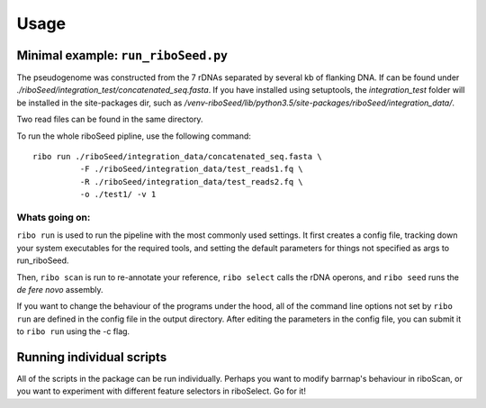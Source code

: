 Usage
===============

Minimal example: ``run_riboSeed.py``
-------

The pseudogenome was constructed from the 7 rDNAs separated by several kb of flanking DNA.  If can be found under `./riboSeed/integration_test/concatenated_seq.fasta`.  If you have installed using setuptools, the `integration_test` folder will be installed in the site-packages dir, such as `/venv-riboSeed/lib/python3.5/site-packages/riboSeed/integration_data/`.

Two read files can be found in the same directory.

To run the whole riboSeed pipline, use the following command:

::

    ribo run ./riboSeed/integration_data/concatenated_seq.fasta \
              -F ./riboSeed/integration_data/test_reads1.fq \
              -R ./riboSeed/integration_data/test_reads2.fq \
              -o ./test1/ -v 1


Whats going on:
~~~~
``ribo run`` is used to run the pipeline with the most commonly used settings. It first creates a config file, tracking down your system executables
for the required tools, and setting the default parameters for things not
specified as args to run_riboSeed.

Then, ``ribo scan`` is run to re-annotate your reference, ``ribo select`` calls the rDNA
operons, and ``ribo seed`` runs the *de fere novo* assembly.

If you want to change the behaviour of the programs under the hood, all of the
command line options not set by ``ribo run`` are defined in the config file in
the output directory. After editing the parameters in the config file, you can
submit it to ``ribo run`` using the -c flag.

Running individual scripts
-------

All of the scripts in the package can be run individually. Perhaps you want to
modify barrnap's behaviour in riboScan, or you want to experiment with
different feature selectors in riboSelect.  Go for it!
